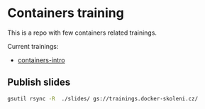 * Containers training

This is a repo with few containers related trainings.

Current trainings:
- [[./slides/containers-intro/][containers-intro]]

** Publish slides
#+begin_src bash
gsutil rsync -R  ./slides/ gs://trainings.docker-skoleni.cz/
#+end_src
